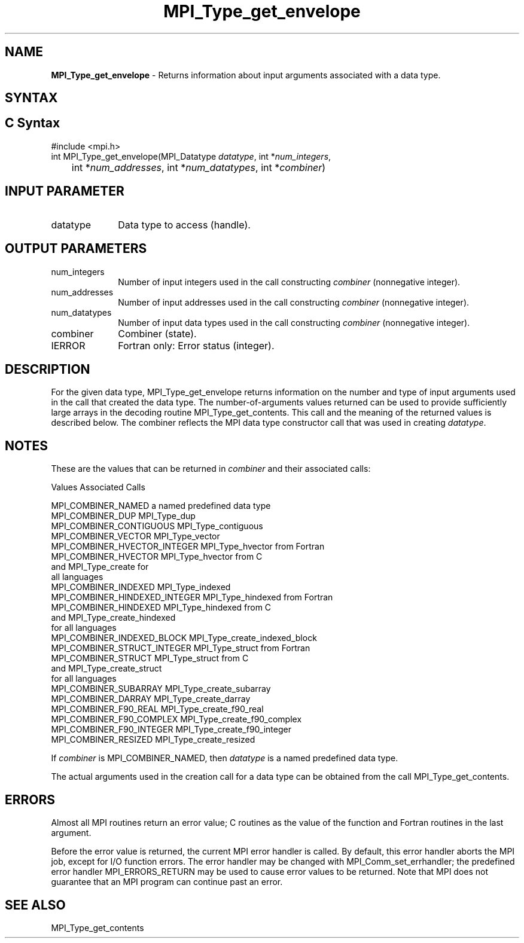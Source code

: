 .\" -*- nroff -*-
.\" Copyright 2010 Cisco Systems, Inc.  All rights reserved.
.\" Copyright 2006-2008 Sun Microsystems, Inc.
.\" Copyright (c) 1996 Thinking Machines Corporation
.\" Copyright (c) 2020      Google, LLC. All rights reserved.
.\" $COPYRIGHT$
.TH MPI_Type_get_envelope 3 "Unreleased developer copy" "gitclone" "Open MPI"
.SH NAME
\fBMPI_Type_get_envelope\fP \- Returns information about input arguments associated with a data type.

.SH SYNTAX
.ft R
.SH C Syntax
.nf
#include <mpi.h>
int MPI_Type_get_envelope(MPI_Datatype \fIdatatype\fP, int *\fInum_integers\fP,
	int *\fInum_addresses\fP, int *\fInum_datatypes\fP, int *\fIcombiner\fP)

.fi
.SH INPUT PARAMETER
.ft R
.TP 1i
datatype
Data type to access (handle).

.SH OUTPUT PARAMETERS
.ft R
.TP 1i
num_integers
Number of input integers used in the call constructing \fIcombiner\fP (nonnegative integer).
.TP 1i
num_addresses
Number of input addresses used in the call constructing \fIcombiner\fP (nonnegative integer).
.TP 1i
num_datatypes
Number of input data types used in the call constructing \fIcombiner\fP (nonnegative integer).
.TP 1i
combiner
Combiner (state).
.TP 1i
IERROR
Fortran only: Error status (integer).

.SH DESCRIPTION
.ft R
For the given data type, MPI_Type_get_envelope returns information on the number and type of input arguments used in the call that created the data type. The number-of-arguments values returned can be used to provide sufficiently large arrays in the decoding routine MPI_Type_get_contents. This call and the meaning of the returned values is described below. The combiner reflects the MPI data type constructor call that was used in creating \fIdatatype\fP.

.SH NOTES
.ft R
These are the values that can be returned in \fIcombiner\fP and their associated calls:
.sp
.nf
Values                          Associated Calls

MPI_COMBINER_NAMED              a named predefined data type
MPI_COMBINER_DUP                MPI_Type_dup
MPI_COMBINER_CONTIGUOUS         MPI_Type_contiguous
MPI_COMBINER_VECTOR             MPI_Type_vector
MPI_COMBINER_HVECTOR_INTEGER    MPI_Type_hvector from Fortran
MPI_COMBINER_HVECTOR            MPI_Type_hvector from C
                                  and MPI_Type_create for
                                  all languages
MPI_COMBINER_INDEXED            MPI_Type_indexed
MPI_COMBINER_HINDEXED_INTEGER   MPI_Type_hindexed from Fortran
MPI_COMBINER_HINDEXED           MPI_Type_hindexed from C
                                  and MPI_Type_create_hindexed
                                  for all languages
MPI_COMBINER_INDEXED_BLOCK      MPI_Type_create_indexed_block
MPI_COMBINER_STRUCT_INTEGER     MPI_Type_struct from Fortran
MPI_COMBINER_STRUCT             MPI_Type_struct from C
                                  and MPI_Type_create_struct
                                  for all languages
MPI_COMBINER_SUBARRAY           MPI_Type_create_subarray
MPI_COMBINER_DARRAY             MPI_Type_create_darray
MPI_COMBINER_F90_REAL           MPI_Type_create_f90_real
MPI_COMBINER_F90_COMPLEX        MPI_Type_create_f90_complex
MPI_COMBINER_F90_INTEGER        MPI_Type_create_f90_integer
MPI_COMBINER_RESIZED            MPI_Type_create_resized
.fi
.sp
If \fIcombiner\fP is MPI_COMBINER_NAMED, then \fIdatatype\fP is a named predefined data type.
.sp
The actual arguments used in the creation call for a data type can be obtained from the call MPI_Type_get_contents.

.SH ERRORS
Almost all MPI routines return an error value; C routines as the value of the function and Fortran routines in the last argument.
.sp
Before the error value is returned, the current MPI error handler is
called. By default, this error handler aborts the MPI job, except for I/O function errors. The error handler may be changed with MPI_Comm_set_errhandler; the predefined error handler MPI_ERRORS_RETURN may be used to cause error values to be returned. Note that MPI does not guarantee that an MPI program can continue past an error.

.SH SEE ALSO
.ft r
MPI_Type_get_contents
.br

